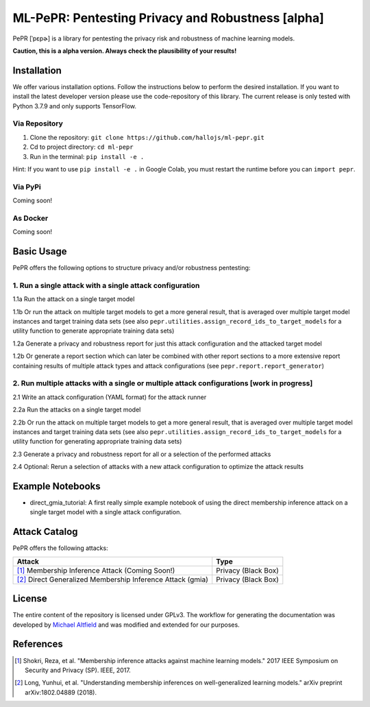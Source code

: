 ML-PePR: Pentesting Privacy and Robustness [alpha]
=====================================================

|docs_pages_workflow| |black| |python_versions|

.. |docs_pages_workflow| image:: https://github.com/maltfield/rtd-github-pages/workflows/docs_pages_workflow/badge.svg?branch=master
    :target: https://github.com/hallojs/ml-pepr/actions/workflows/docs_pages_workflow.yml

.. |black| image:: https://img.shields.io/badge/code%20style-black-000000.svg
    :target: https://github.com/psf/black

.. |python_versions| image:: pybadges/python_version.svg
    :target: https://www.python.org

PePR [ˈpɛpɚ] is a library for pentesting the privacy risk and robustness of machine learning models.

**Caution, this is a alpha version. Always check the plausibility of your results!**

Installation
------------
We offer various installation options. Follow the instructions below to perform the desired installation. If you want to
install the latest developer version please use the code-repository of this library. The current release is only tested
with Python 3.7.9 and only supports TensorFlow.

Via Repository
~~~~~~~~~~~~~~
1. Clone the repository: ``git clone https://github.com/hallojs/ml-pepr.git``
2. Cd to project directory: ``cd ml-pepr``
3. Run in the terminal: ``pip install -e .``

Hint: If you want to use ``pip install -e .`` in Google Colab, you must restart the runtime before you can
``import pepr``.

Via PyPi
~~~~~~~~
Coming soon!


As Docker
~~~~~~~~~
Coming soon!


Basic Usage
-----------
PePR offers the following options to structure privacy and/or robustness pentesting:

1. Run a single attack with a single attack configuration
~~~~~~~~~~~~~~~~~~~~~~~~~~~~~~~~~~~~~~~~~~~~~~~~~~~~~~~~~

1.1a Run the attack on a single target model

1.1b Or run the attack on multiple target models to get a more general result, that is averaged over multiple target
model instances and target training data sets (see also ``pepr.utilities.assign_record_ids_to_target_models`` for
a utility function to generate appropriate training data sets)

1.2a Generate a privacy and robustness report for just this attack configuration and the attacked target model

1.2b Or generate a report section which can later be combined with other report sections to a more extensive report
containing results of multiple attack types and attack configurations (see ``pepr.report.report_generator``)

2. Run multiple attacks with a single or multiple attack configurations [work in progress]
~~~~~~~~~~~~~~~~~~~~~~~~~~~~~~~~~~~~~~~~~~~~~~~~~~~~~~~~~~~~~~~~~~~~~~~~~~~~~~~~~~~~~~~~~~

2.1 Write an attack configuration (YAML format) for the attack runner

2.2a Run the attacks on a single target model

2.2b Or run the attack on multiple target models to get a more general result, that is averaged over multiple target
model instances and target training data sets (see also ``pepr.utilities.assign_record_ids_to_target_models`` for
a utility function for generating appropriate training data sets)

2.3 Generate a privacy and robustness report for all or a selection of the performed attacks

2.4 Optional: Rerun a selection of attacks with a new attack configuration to optimize the attack results


Example Notebooks
-----------------
* |nb1|_ direct_gmia_tutorial: A first really simple example notebook of using the direct membership inference attack on a
  single target model with a single attack configuration.

.. |nb1| image:: https://colab.research.google.com/assets/colab-badge.svg
.. _nb1: https://colab.research.google.com/github/hallojs/ml-pepr/blob/master/notebooks/direct_gmia_tutorial.ipynb

Attack Catalog
--------------
PePR offers the following attacks:

+------------------------------------------------------------+---------------------+
| Attack                                                     | Type                |
+============================================================+=====================+
| [1]_ Membership Inference Attack (Coming Soon!)            | Privacy (Black Box) |
+------------------------------------------------------------+---------------------+
| [2]_ Direct Generalized Membership Inference Attack (gmia) | Privacy (Black Box) |
+------------------------------------------------------------+---------------------+

License
-------
The entire content of the repository is licensed under GPLv3. The workflow for generating the documentation was
developed by `Michael Altfield <https://github.com/maltfield/rtd-github-pages>`_ and was modified and extended for our
purposes.

References
----------
.. [1] Shokri, Reza, et al. "Membership inference attacks against machine learning models." 2017 IEEE Symposium on
   Security and Privacy (SP). IEEE, 2017.

.. [2] Long, Yunhui, et al. "Understanding membership inferences on well-generalized learning models." arXiv preprint
   arXiv:1802.04889 (2018).
